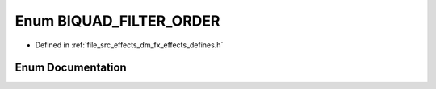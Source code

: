.. _exhale_enum_group___enumerations_1ga618f7ad9198b8e9ff1c988f3d5eefefb:

Enum BIQUAD_FILTER_ORDER
========================

- Defined in :ref:`file_src_effects_dm_fx_effects_defines.h`


Enum Documentation
------------------


.. doxygenenum:: BIQUAD_FILTER_ORDER
